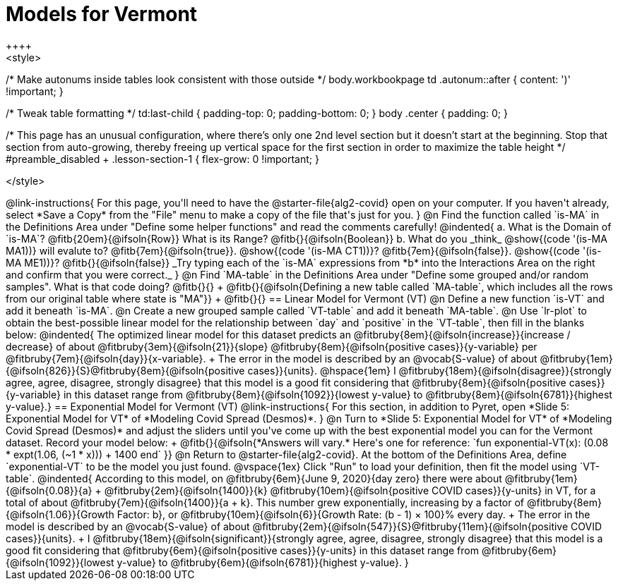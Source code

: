 = Models for Vermont
++++
<style>
/* Make autonums inside tables look consistent with those outside */
body.workbookpage td .autonum::after { content: ')' !important; }

/* Tweak table formatting */
td:last-child { padding-top: 0; padding-bottom: 0; }
body .center { padding: 0; }

/* This page has an unusual configuration, where there's only one
   2nd level section but it doesn't start at the beginning.
   Stop that section from auto-growing, thereby freeing up vertical
   space for the first section in order to maximize the table height
 */
#preamble_disabled + .lesson-section-1 { flex-grow: 0 !important; }

</style>
++++

@link-instructions{
For this page, you'll need to have the @starter-file{alg2-covid} open on your computer. If you haven't already, select *Save a Copy* from the "File" menu to make a copy of the file that's just for you.
}

@n Find the function called `is-MA` in the Definitions Area under "Define some helper functions" and read the comments carefully!

@indented{
a. What is the Domain of `is-MA`? @fitb{20em}{@ifsoln{Row}} What is its Range? @fitb{}{@ifsoln{Boolean}}

b. What do you _think_ @show{(code '(is-MA MA1))} will evalute to? @fitb{7em}{@ifsoln{true}}. @show{(code '(is-MA CT1))}? @fitb{7em}{@ifsoln{false}}. @show{(code '(is-MA ME1))}? @fitb{}{@ifsoln{false}}

_Try typing each of the `is-MA` expressions from *b* into the Interactions Area on the right and confirm that you were correct._
}

@n Find `MA-table` in the Definitions Area under "Define some grouped and/or random samples". What is that code doing? @fitb{}{} +
@fitb{}{@ifsoln{Defining a new table called `MA-table`, which includes all the rows from our original table where state is "MA"}} +
@fitb{}{}

== Linear Model for Vermont (VT)

@n Define a new function `is-VT` and add it beneath `is-MA`.

@n Create a new grouped sample called `VT-table` and add it beneath `MA-table`.

@n Use `lr-plot` to obtain the best-possible linear model for the relationship between `day` and `positive` in the `VT-table`, then fill in the blanks below:

@indented{
The optimized linear model for this dataset predicts an @fitbruby{8em}{@ifsoln{increase}}{increase / decrease} of about @fitbruby{3em}{@ifsoln{21}}{slope} @fitbruby{8em}{@ifsoln{positive cases}}{y-variable} per @fitbruby{7em}{@ifsoln{day}}{x-variable}. +
The error in the model is described by an @vocab{S-value} of about @fitbruby{1em}{@ifsoln{826}}{S}@fitbruby{8em}{@ifsoln{positive cases}}{units}. @hspace{1em} I
@fitbruby{18em}{@ifsoln{disagree}}{strongly agree, agree, disagree, strongly disagree} that this model is a good fit considering that @fitbruby{8em}{@ifsoln{positive cases}}{y-variable} in this dataset range from
@fitbruby{8em}{@ifsoln{1092}}{lowest y-value} to @fitbruby{8em}{@ifsoln{6781}}{highest y-value}.}

== Exponential Model for Vermont (VT)
@link-instructions{
For this section, in addition to Pyret, open *Slide 5: Exponential Model for VT* of *Modeling Covid Spread (Desmos)*.
}


@n Turn to *Slide 5: Exponential Model for VT* of *Modeling Covid Spread (Desmos)* and adjust the sliders until you've come up with the best exponential model you can for the Vermont dataset. Record your model below: +
@fitb{}{@ifsoln{*Answers will vary.* Here's one for reference: `fun exponential-VT(x):  (0.08 * expt(1.06, (~1 * x))) + 1400 end`
}}

@n Return to @starter-file{alg2-covid}. At the bottom of the Definitions Area, define `exponential-VT` to be the model you just found.

@vspace{1ex}

Click "Run" to load your definition, then fit the model using `VT-table`.

@indented{
According to this model, on @fitbruby{6em}{June 9, 2020}{day zero} there were about
@fitbruby{1em}{@ifsoln{0.08}}{a} + @fitbruby{2em}{@ifsoln{1400}}{k} @fitbruby{10em}{@ifsoln{positive COVID cases}}{y-units} in VT, for a total of about 
@fitbruby{7em}{@ifsoln{1400}}{a + k}. This number grew exponentially, increasing by a factor of 
@fitbruby{8em}{@ifsoln{1.06}}{Growth Factor: b}, or @fitbruby{10em}{@ifsoln{6}}{Growth Rate: (b - 1) &times; 100}% every day. +
The error in the model is described by an @vocab{S-value} of about
@fitbruby{2em}{@ifsoln{547}}{S}@fitbruby{11em}{@ifsoln{positive COVID cases}}{units}. +
I
@fitbruby{18em}{@ifsoln{significant}}{strongly agree, agree, disagree, strongly disagree} that this model is a good fit considering that
@fitbruby{6em}{@ifsoln{positive cases}}{y-units} in this dataset range from 
@fitbruby{6em}{@ifsoln{1092}}{lowest y-value} to 
@fitbruby{6em}{@ifsoln{6781}}{highest y-value}. 
}



